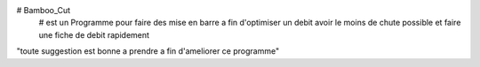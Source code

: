# Bamboo_Cut
    # est un Programme pour faire des mise en barre a fin d'optimiser un debit avoir le moins de chute possible et faire une fiche de debit rapidement
"toute suggestion est bonne a prendre a fin d'ameliorer ce programme"
